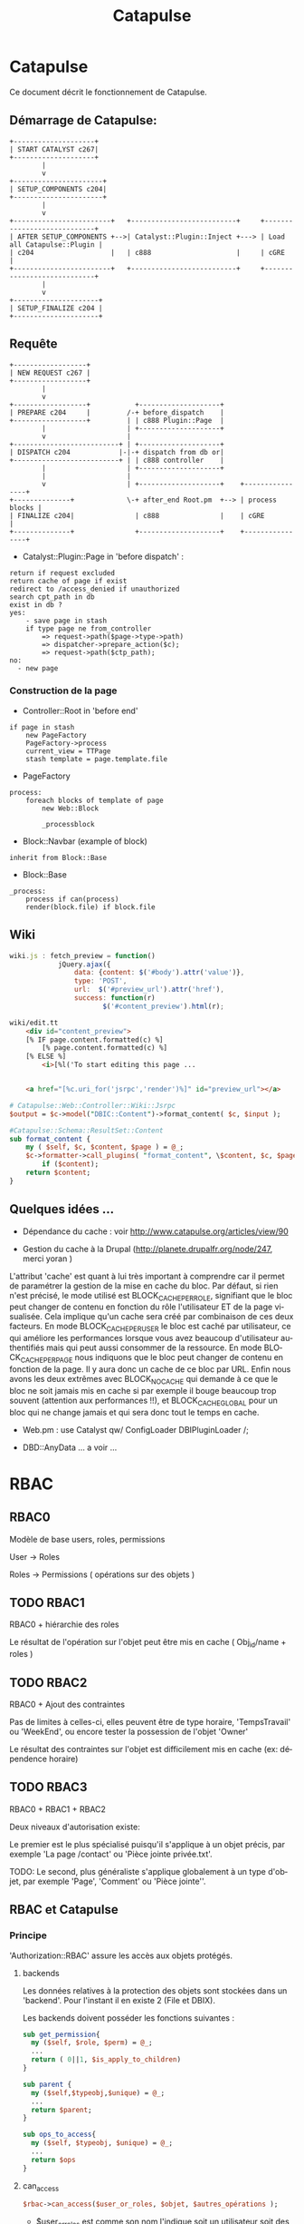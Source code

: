 #+TITLE: Catapulse
#+OPTIONS: toc:3
#+LANGUAGE: fr
#+STARTUP: showeverything


* Catapulse

  Ce document décrit le fonctionnement de Catapulse.


** Démarrage de Catapulse:

#+begin_src ditaa :file catapulse_start.png  :cache yes
     +--------------------+
     | START CATALYST c267|
     +--------------------+
             |
             v
     +----------------------+
     | SETUP_COMPONENTS c204|
     +----------------------+
             |
             v
     +------------------------+   +--------------------------+     +----------------------------+
     | AFTER SETUP_COMPONENTS +-->| Catalyst::Plugin::Inject +---> | Load all Catapulse::Plugin |
     | c204                   |   | c888                     |     | cGRE                       |
     +------------------------+   +--------------------------+     +----------------------------+
             |
             v
     +---------------------+
     | SETUP_FINALIZE c204 |
     +---------------------+
#+end_src




** Requête

#+begin_src ditaa :file request_start.png  :cache yes
     +------------------+
     | NEW REQUEST c267 |
     +------------------+
             |
             v
     +------------------+           +--------------------+
     | PREPARE c204     |         /-+ before_dispatch    |
     +------------------+         | | c888 Plugin::Page  |
             |                    | +--------------------+
             v                    |
     +--------------------------+ | +--------------------+
     | DISPATCH c204            |-|-+ dispatch from db or|
     +--------------------------+ | | c888 controller    |
             |                    | +--------------------+
             |                    |
             v                    | +--------------------+    +----------------+
     +--------------+             \-+ after_end Root.pm  +--> | process blocks |
     | FINALIZE c204|               | c888               |    | cGRE           |
     +--------------+               +--------------------+    +----------------+
#+end_src


    * Catalyst::Plugin::Page in 'before dispatch' :

: return if request excluded
: return cache of page if exist
: redirect to /access_denied if unauthorized
: search cpt_path in db
: exist in db ?
: yes:
:     - save page in stash
:     if type page ne from_controller
:         => request->path($page->type->path)
:         => dispatcher->prepare_action($c);
:         => request->path($ctp_path);
: no:
:   - new page




*** Construction de la page


    * Controller::Root in 'before end'

: if page in stash
:     new PageFactory
:     PageFactory->process
:     current_view = TTPage
:     stash template = page.template.file


   * PageFactory

: process:
:     foreach blocks of template of page
:         new Web::Block
:
:         _processblock


   * Block::Navbar (example of block)

: inherit from Block::Base

   * Block::Base

: _process:
:     process if can(process)
:     render(block.file) if block.file


** Wiki
#+begin_src javascript
wiki.js : fetch_preview = function()
            jQuery.ajax({
                data: {content: $('#body').attr('value')},
                type: 'POST',
                url:  $('#preview_url').attr('href'),
                success: function(r)
                       $('#content_preview').html(r);
#+end_src


#+begin_src html
wiki/edit.tt
    <div id="content_preview">
    [% IF page.content.formatted(c) %]
        [% page.content.formatted(c) %]
    [% ELSE %]
        <i>[%l('To start editing this page ...


    <a href="[%c.uri_for('jsrpc','render')%]" id="preview_url"></a>
#+end_src

#+begin_src perl
# Catapulse::Web::Controller::Wiki::Jsrpc
$output = $c->model("DBIC::Content")->format_content( $c, $input );
#+end_src

#+begin_src perl
#Catapulse::Schema::ResultSet::Content
sub format_content {
    my ( $self, $c, $content, $page ) = @_;
    $c->formatter->call_plugins( "format_content", \$content, $c, $page )
        if ($content);
    return $content;
}
#+end_src



** Quelques idées ...

   * Dépendance du cache : voir http://www.catapulse.org/articles/view/90

   * Gestion du cache à la Drupal (http://planete.drupalfr.org/node/247, merci yoran )
L'attribut 'cache' est quant à lui très important à comprendre car il permet de paramétrer la gestion de la mise en cache du bloc. Par défaut, si rien n'est précisé, le mode utilisé est BLOCK_CACHE_PER_ROLE, signifiant que le bloc peut changer de contenu en fonction du rôle l'utilisateur ET de la page visualisée. Cela implique qu'un cache sera créé par combinaison de ces deux facteurs. En mode BLOCK_CACHE_PER_USER le bloc est caché par utilisateur, ce qui améliore les performances lorsque vous avez beaucoup d'utilisateur authentifiés mais qui peut aussi consommer de la ressource. En mode BLOCK_CACHE_PER_PAGE nous indiquons que le bloc peut changer de contenu en fonction de la page. Il y aura donc un cache de ce bloc par URL. Enfin nous avons les deux extrêmes avec BLOCK_NO_CACHE qui demande à ce que le bloc ne soit jamais mis en cache si par exemple il bouge beaucoup trop souvent (attention aux performances !!), et BLOCK_CACHE_GLOBAL pour un bloc qui ne change jamais et qui sera donc tout le temps en cache.

   * Web.pm : use Catalyst qw/ ConfigLoader DBIPluginLoader /;

   * DBD::AnyData ... a voir ...



* RBAC

** RBAC0
Modèle de base users, roles, permissions

User  -> Roles

Roles -> Permissions ( opérations sur des objets )

** TODO RBAC1
RBAC0 + hiérarchie des roles

Le résultat de l'opération sur l'objet peut être mis en cache ( Obj_id/name + roles )

** TODO RBAC2
RBAC0 + Ajout des contraintes

Pas de limites à celles-ci, elles peuvent être de type horaire, 'TempsTravail' ou 'WeekEnd', ou encore tester la possession de l'objet 'Owner'

Le résultat des contraintes sur l'objet est difficilement mis en cache (ex: dépendence horaire)


** TODO RBAC3
RBAC0 + RBAC1 + RBAC2


 Deux niveaux d'autorisation existe:

 Le premier est le plus spécialisé puisqu'il s'applique à un objet précis, par exemple 'La page /contact' ou 'Pièce jointe privée.txt'.



 TODO: Le second, plus généraliste s'applique globalement à un type d'objet, par exemple 'Page', 'Comment' ou 'Pièce jointe''.

** RBAC et Catapulse

*** Principe

'Authorization::RBAC' assure les accès aux objets protégés.

**** backends

Les données relatives à la protection des objets sont stockées dans un 'backend'. Pour l'instant il en existe 2 (File et DBIX).

Les backends doivent posséder les fonctions suivantes :

#+begin_src perl
sub get_permission{
  my ($self, $role, $perm) = @_;
  ...
  return ( 0||1, $is_apply_to_children)
}

sub parent {
  my ($self,$typeobj,$unique) = @_;
  ...
  return $parent;
}

sub ops_to_access{
  my ($self, $typeobj, $unique) = @_;
  ...
  return $ops
}
#+end_src

**** can_access
#+begin_src perl
$rbac->can_access($user_or_roles, $objet, $autres_opérations );
#+end_src

- $user_or_roles est comme son nom l'indique soit un utilisateur soit des roles.

  S'il s'agit d'un utilisateur $user->roles devra en retourner les roles.

- $objet représente l'objet à protéger.


- $autres_operations est optionnel. Il permet de vérifier les permissions sur l'objet en y ajoutant d'autres opérations.


'can_access' fonctionne de manière récursive c'est à dire que toutes les permissions parentes devront aussi être vérifiées. Ainsi avec l'objet 'Page' '/admin/user/add' les objets suivants seront aussi vérifiés.

: Page /
: Page /admin
: Page /admin/user

la méthode 'ops_to_access' retourne les opérations devant être vérifiées sur l'objet.

Nous pourrions avoir [ 'view' ] pour '/' et pour '/admin', et [create] pour /admin/user/add.

Au final nous avons les permissions suivantes à vérifier :

: Page /               view
: Page /admin          view
: Page /admin/user/add create

Les permissions dont nous disposons sont stockées dans le backend. Nous les interrogeons avec la fonction 'get_permission'.

Chaque permission est testée et on retourne '0' dès que l'une d'elle n'est pas vérifiée. Si elles sont toutes vérifiées '1' est retourné.

Il faut aussi ajouter que la vérification d'une permission est aussi assurée de manière récursive.

Si nous devons par exemple vérifier que le role 'admin' peut accéder à la permission objet= 'Page' '/admin/user/add' et operation=create

Malheureusement nous ne disposons pas de la permission  'create' sur l'objet 'Page /admin/usr/add'. Dans ce cas nous rechercherons sur /admin/usr puis /admin et enfin /. En fait jusqu'à ce que nous trouvions cette permission et quelle soit héritable (apply_to_children).

Voilà le log du mode 'debug'.
: [debug] Search if we can access to Page /admin/user/add
: [debug]   Search permissions on / /admin /admin/user /admin/user/add
: [debug] - Search if role 'admin' can 'view' on Page /
: [debug]   [OK] can view on Page /
: [debug]   return 1
: [debug] - Search if role 'admin' can 'view' on Page /admin
: [debug]   [OK] can view on Page /admin
: [debug]   return 1
: [debug] - Search if role 'admin' can 'create' on Page /admin/user/add
: [debug]   [??] Search inherited permissions on parents ...
: [debug]        Search operation 'create' on Page /admin/user
: [debug]        Search operation 'create' on Page /admin
: [debug]        Search operation 'create' on Page /
: [debug]        [OK] can 'create' and apply_to_children from Page /
: [debug]        return 1
: [debug] return 1
: ok 16 - Role admin can access to Page /admin/user/add


*** 'ctp_path' des pages

Quelques exemples:

: URL                ACTION              ctp (Catapulse Path)
: /                  => index            => /
: /admin             => admin            => /admin
: /register          => auth/register    => /auth/register
: /login             => login/login      => /login/login
: /admin/role/2/edit => admin/role/edit  => /admin/role/edit
